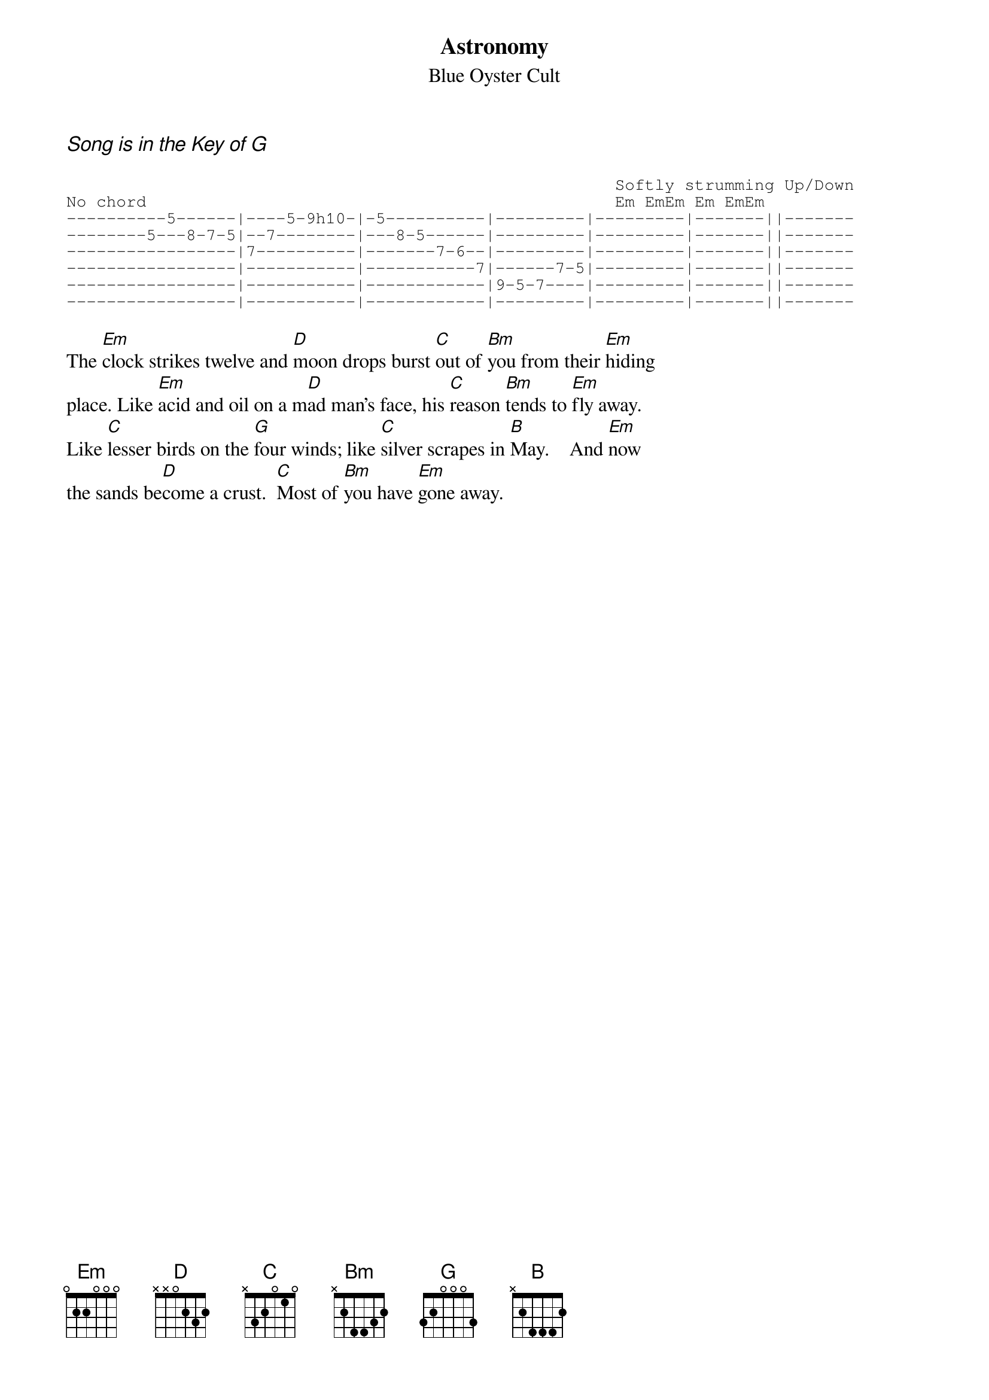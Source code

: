 {t:Astronomy}
{st:Blue Oyster Cult}
{ci:Song is in the Key of G}

{sot}
                                                       Softly strumming Up/Down
No chord                                               Em EmEm Em EmEm
----------5------|----5-9h10-|-5----------|---------|---------|-------||-------
--------5---8-7-5|--7--------|---8-5------|---------|---------|-------||-------
-----------------|7----------|-------7-6--|---------|---------|-------||-------
-----------------|-----------|-----------7|------7-5|---------|-------||-------
-----------------|-----------|------------|9-5-7----|---------|-------||-------
-----------------|-----------|------------|---------|---------|-------||-------
{eot}

The [Em]clock strikes twelve and [D]moon drops burst [C]out of [Bm]you from their [Em]hiding
place. Like [Em]acid and oil on a m[D]ad man's face, his [C]reason [Bm]tends to [Em]fly away.
Like [C]lesser birds on the [G]four winds; like [C]silver scrapes in [B]May.    And [Em]now
the sands be[D]come a crust.  [C]Most of [Bm]you have [Em]gone away.


# Note: The way I play the Em chord ( the others are played similarly ) is
# to play like an arpeggio ie.: Hold the Em chord O22OOO and play the B
# note (5th str. 2nd fret) then the E (6th open) the B again with the
# E optional (4th str. 2nd fret) and then strum the Em chord up (or down.)
# using the first 3 strings in the open position while ringing the bass notes.
